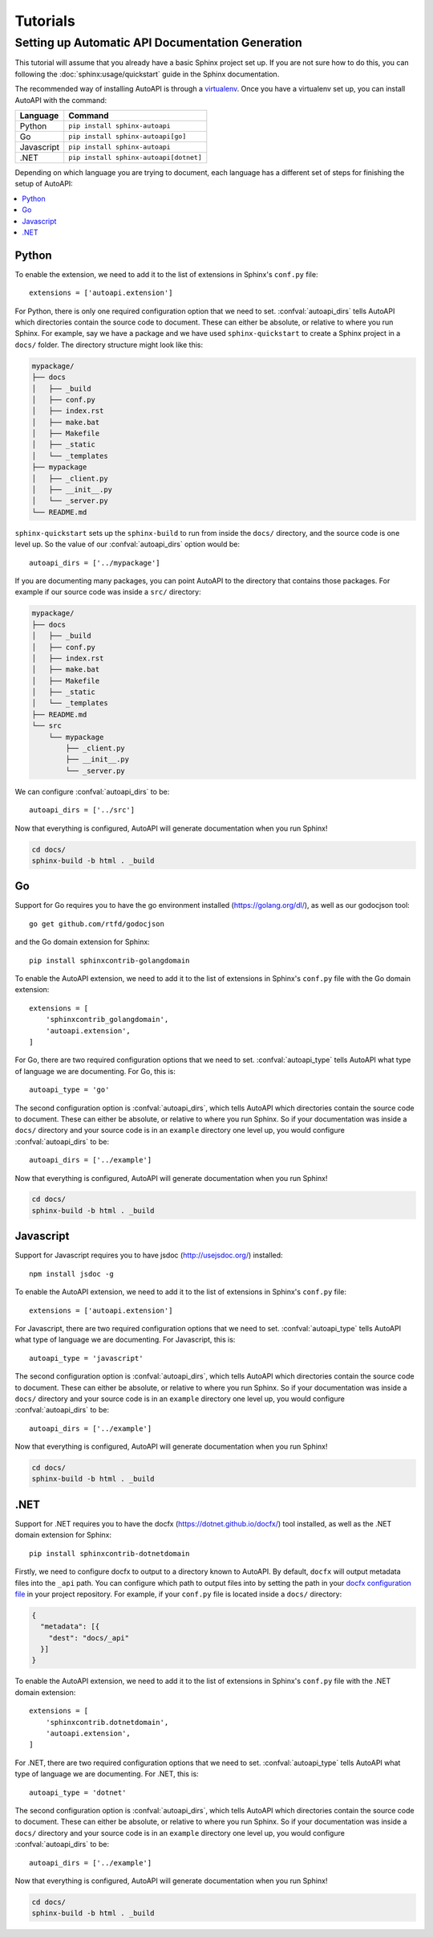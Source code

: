 Tutorials
=========

Setting up Automatic API Documentation Generation
-------------------------------------------------

This tutorial will assume that you already have a basic Sphinx project set up.
If you are not sure how to do this,
you can following the :doc:`sphinx:usage/quickstart` guide in the Sphinx documentation.

The recommended way of installing AutoAPI is through a `virtualenv <https://virtualenv.pypa.io/>`_.
Once you have a virtualenv set up, you can install AutoAPI with the command:

==========   ======================================
Language     Command
==========   ======================================
Python       ``pip install sphinx-autoapi``
Go           ``pip install sphinx-autoapi[go]``
Javascript   ``pip install sphinx-autoapi``
.NET         ``pip install sphinx-autoapi[dotnet]``
==========   ======================================

Depending on which language you are trying to document,
each language has a different set of steps for finishing the setup of AutoAPI:

.. contents::
    :local:
    :backlinks: none


Python
^^^^^^

To enable the extension,
we need to add it to the list of extensions in Sphinx's ``conf.py`` file::

    extensions = ['autoapi.extension']

For Python, there is only one required configuration option that we need to set.
:confval:`autoapi_dirs` tells AutoAPI which directories contain
the source code to document.
These can either be absolute, or relative to where you run Sphinx.
For example, say we have a package and we have used ``sphinx-quickstart``
to create a Sphinx project in a ``docs/`` folder.
The directory structure might look like this:

.. code-block::

    mypackage/
    ├── docs
    │   ├── _build
    │   ├── conf.py
    │   ├── index.rst
    │   ├── make.bat
    │   ├── Makefile
    │   ├── _static
    │   └── _templates
    ├── mypackage
    │   ├── _client.py
    │   ├── __init__.py
    │   └── _server.py
    └── README.md

``sphinx-quickstart`` sets up the ``sphinx-build`` to run from
inside the ``docs/`` directory, and the source code is one level up.
So the value of our :confval:`autoapi_dirs` option would be::

    autoapi_dirs = ['../mypackage']

If you are documenting many packages,
you can point AutoAPI to the directory that contains those packages.
For example if our source code was inside a ``src/`` directory:

.. code-block::

    mypackage/
    ├── docs
    │   ├── _build
    │   ├── conf.py
    │   ├── index.rst
    │   ├── make.bat
    │   ├── Makefile
    │   ├── _static
    │   └── _templates
    ├── README.md
    └── src
        └── mypackage
            ├── _client.py
            ├── __init__.py
            └── _server.py

We can configure :confval:`autoapi_dirs` to be::

    autoapi_dirs = ['../src']

Now that everything is configured,
AutoAPI will generate documentation when you run Sphinx!

.. code-block::

    cd docs/
    sphinx-build -b html . _build


Go
^^^

Support for Go requires you to have the go environment installed
(https://golang.org/dl/), as well as our godocjson tool::

    go get github.com/rtfd/godocjson

and the Go domain extension for Sphinx::

    pip install sphinxcontrib-golangdomain

To enable the AutoAPI extension,
we need to add it to the list of extensions in Sphinx's ``conf.py`` file
with the Go domain extension::

    extensions = [
        'sphinxcontrib_golangdomain',
        'autoapi.extension',
    ]

For Go, there are two required configuration options that we need to set.
:confval:`autoapi_type` tells AutoAPI what type of language we are documenting.
For Go, this is::

    autoapi_type = 'go'

The second configuration option is :confval:`autoapi_dirs`,
which tells AutoAPI which directories contain the source code to document.
These can either be absolute, or relative to where you run Sphinx.
So if your documentation was inside a ``docs/`` directory
and your source code is in an ``example`` directory one level up,
you would configure :confval:`autoapi_dirs` to be::

    autoapi_dirs = ['../example']

Now that everything is configured,
AutoAPI will generate documentation when you run Sphinx!

.. code-block::

    cd docs/
    sphinx-build -b html . _build


Javascript
^^^^^^^^^^

Support for Javascript requires you to have jsdoc (http://usejsdoc.org/) installed::

    npm install jsdoc -g

To enable the AutoAPI extension,
we need to add it to the list of extensions in Sphinx's ``conf.py`` file::

    extensions = ['autoapi.extension']

For Javascript, there are two required configuration options that we need to set.
:confval:`autoapi_type` tells AutoAPI what type of language we are documenting.
For Javascript, this is::

    autoapi_type = 'javascript'

The second configuration option is :confval:`autoapi_dirs`,
which tells AutoAPI which directories contain the source code to document.
These can either be absolute, or relative to where you run Sphinx.
So if your documentation was inside a ``docs/`` directory
and your source code is in an ``example`` directory one level up,
you would configure :confval:`autoapi_dirs` to be::

    autoapi_dirs = ['../example']

Now that everything is configured,
AutoAPI will generate documentation when you run Sphinx!

.. code-block::

    cd docs/
    sphinx-build -b html . _build


.NET
^^^^

Support for .NET requires you to have the docfx (https://dotnet.github.io/docfx/) tool installed,
as well as the .NET domain extension for Sphinx::

    pip install sphinxcontrib-dotnetdomain

Firstly, we need to configure docfx to output to a directory known to AutoAPI.
By default, ``docfx`` will output metadata files into the ``_api`` path.
You can configure which path to output files into by setting the path in your
`docfx configuration file <https://dotnet.github.io/docfx/tutorial/docfx.exe_user_manual.html#3-docfx-json-format>`_
in your project repository.
For example, if your ``conf.py`` file is located inside a ``docs/`` directory:

.. code:: json

    {
      "metadata": [{
        "dest": "docs/_api"
      }]
    }

To enable the AutoAPI extension,
we need to add it to the list of extensions in Sphinx's ``conf.py`` file
with the .NET domain extension::

    extensions = [
        'sphinxcontrib.dotnetdomain',
        'autoapi.extension',
    ]

For .NET, there are two required configuration options that we need to set.
:confval:`autoapi_type` tells AutoAPI what type of language we are documenting.
For .NET, this is::

    autoapi_type = 'dotnet'

The second configuration option is :confval:`autoapi_dirs`,
which tells AutoAPI which directories contain the source code to document.
These can either be absolute, or relative to where you run Sphinx.
So if your documentation was inside a ``docs/`` directory
and your source code is in an ``example`` directory one level up,
you would configure :confval:`autoapi_dirs` to be::

    autoapi_dirs = ['../example']

Now that everything is configured,
AutoAPI will generate documentation when you run Sphinx!

.. code-block::

    cd docs/
    sphinx-build -b html . _build
